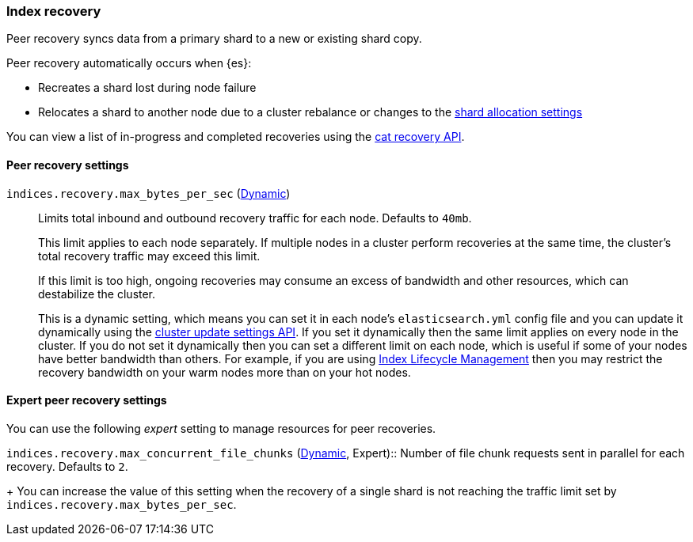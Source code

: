 [[recovery]]
=== Index recovery

Peer recovery syncs data from a primary shard to a new or existing shard copy.

Peer recovery automatically occurs when {es}:

* Recreates a shard lost during node failure
* Relocates a shard to another node due to a cluster rebalance or changes to the
<<modules-cluster, shard allocation settings>>

You can view a list of in-progress and completed recoveries using the
<<cat-recovery, cat recovery API>>.

[float]
==== Peer recovery settings

`indices.recovery.max_bytes_per_sec` (<<cluster-update-settings,Dynamic>>)::
Limits total inbound and outbound recovery traffic for each node. Defaults to
`40mb`.
+
This limit applies to each node separately. If multiple nodes in a cluster
perform recoveries at the same time, the cluster's total recovery traffic may
exceed this limit.
+
If this limit is too high, ongoing recoveries may consume an excess of bandwidth
and other resources, which can destabilize the cluster.
+
This is a dynamic setting, which means you can set it in each node's
`elasticsearch.yml` config file and you can update it dynamically using the
<<cluster-update-settings,cluster update settings API>>. If you set it
dynamically then the same limit applies on every node in the cluster. If you do
not set it dynamically then you can set a different limit on each node, which
is useful if some of your nodes have better bandwidth than others. For example,
if you are using <<overview-index-lifecycle-management,Index Lifecycle
Management>> then you may restrict the recovery bandwidth on your warm nodes
more than on your hot nodes.

[float]
==== Expert peer recovery settings
You can use the following _expert_ setting to manage resources for peer
recoveries.

`indices.recovery.max_concurrent_file_chunks`
(<<cluster-update-settings,Dynamic>>, Expert):: Number of file chunk requests
sent in parallel for each recovery. Defaults to `2`.
+
You can increase the value of this setting when the recovery of a single shard
is not reaching the traffic limit set by `indices.recovery.max_bytes_per_sec`.
